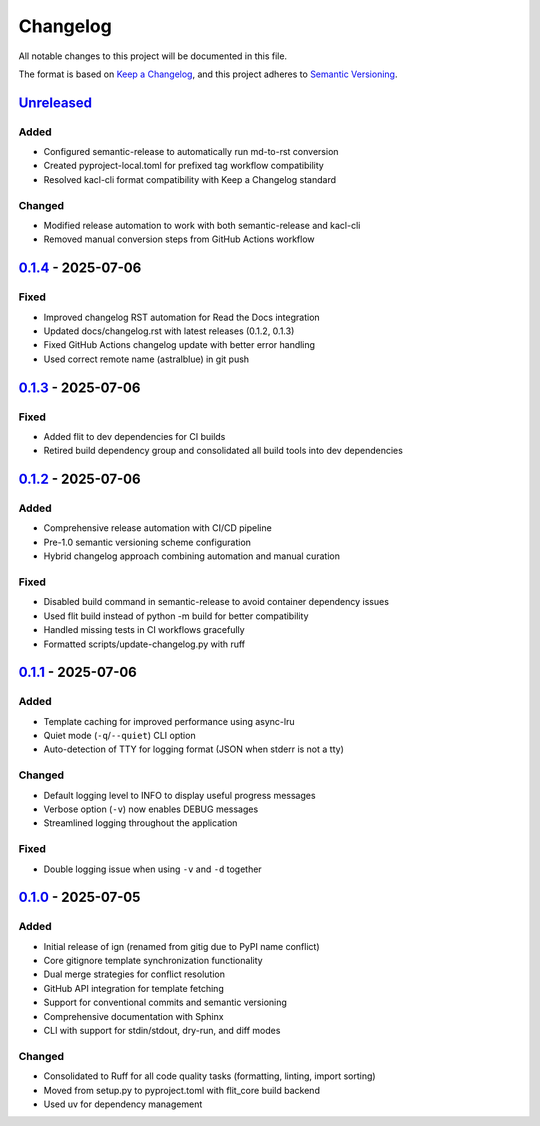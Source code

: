 
Changelog
=========

All notable changes to this project will be documented in this file.

The format is based on `Keep a Changelog <https://keepachangelog.com/en/1.0.0/>`_\ , and this project adheres to `Semantic Versioning <https://semver.org/spec/v2.0.0.html>`_.

`Unreleased <https://github.com/astralblue/ign/compare/v0.1.4...HEAD>`_
---------------------------------------------------------------------------

Added
^^^^^


* Configured semantic-release to automatically run md-to-rst conversion
* Created pyproject-local.toml for prefixed tag workflow compatibility
* Resolved kacl-cli format compatibility with Keep a Changelog standard

Changed
^^^^^^^


* Modified release automation to work with both semantic-release and kacl-cli
* Removed manual conversion steps from GitHub Actions workflow

`0.1.4 <https://github.com/astralblue/ign/compare/v0.1.3...v0.1.4>`_ - 2025-07-06
-------------------------------------------------------------------------------------

Fixed
^^^^^


* Improved changelog RST automation for Read the Docs integration
* Updated docs/changelog.rst with latest releases (0.1.2, 0.1.3)
* Fixed GitHub Actions changelog update with better error handling
* Used correct remote name (astralblue) in git push

`0.1.3 <https://github.com/astralblue/ign/compare/v0.1.2...v0.1.3>`_ - 2025-07-06
-------------------------------------------------------------------------------------

Fixed
^^^^^


* Added flit to dev dependencies for CI builds
* Retired build dependency group and consolidated all build tools into dev dependencies

`0.1.2 <https://github.com/astralblue/ign/compare/v0.1.1...v0.1.2>`_ - 2025-07-06
-------------------------------------------------------------------------------------

Added
^^^^^


* Comprehensive release automation with CI/CD pipeline
* Pre-1.0 semantic versioning scheme configuration
* Hybrid changelog approach combining automation and manual curation

Fixed
^^^^^


* Disabled build command in semantic-release to avoid container dependency issues
* Used flit build instead of python -m build for better compatibility
* Handled missing tests in CI workflows gracefully
* Formatted scripts/update-changelog.py with ruff

`0.1.1 <https://github.com/astralblue/ign/compare/v0.1.0...v0.1.1>`_ - 2025-07-06
-------------------------------------------------------------------------------------

Added
^^^^^


* Template caching for improved performance using async-lru
* Quiet mode (\ ``-q``\ /\ ``--quiet``\ ) CLI option
* Auto-detection of TTY for logging format (JSON when stderr is not a tty)

Changed
^^^^^^^


* Default logging level to INFO to display useful progress messages
* Verbose option (\ ``-v``\ ) now enables DEBUG messages
* Streamlined logging throughout the application

Fixed
^^^^^


* Double logging issue when using ``-v`` and ``-d`` together

`0.1.0 <https://github.com/astralblue/ign/releases/tag/v0.1.0>`_ - 2025-07-05
---------------------------------------------------------------------------------

Added
^^^^^


* Initial release of ign (renamed from gitig due to PyPI name conflict)
* Core gitignore template synchronization functionality
* Dual merge strategies for conflict resolution
* GitHub API integration for template fetching
* Support for conventional commits and semantic versioning
* Comprehensive documentation with Sphinx
* CLI with support for stdin/stdout, dry-run, and diff modes

Changed
^^^^^^^


* Consolidated to Ruff for all code quality tasks (formatting, linting, import sorting)
* Moved from setup.py to pyproject.toml with flit_core build backend
* Used uv for dependency management
